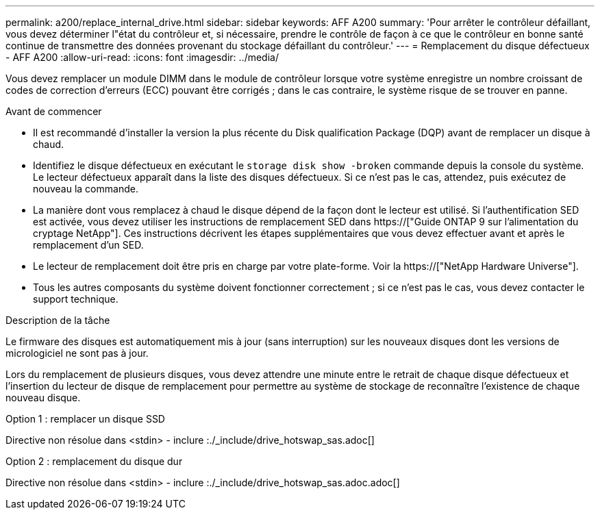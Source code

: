 ---
permalink: a200/replace_internal_drive.html 
sidebar: sidebar 
keywords: AFF A200 
summary: 'Pour arrêter le contrôleur défaillant, vous devez déterminer l"état du contrôleur et, si nécessaire, prendre le contrôle de façon à ce que le contrôleur en bonne santé continue de transmettre des données provenant du stockage défaillant du contrôleur.' 
---
= Remplacement du disque défectueux - AFF A200
:allow-uri-read: 
:icons: font
:imagesdir: ../media/


[role="lead"]
Vous devez remplacer un module DIMM dans le module de contrôleur lorsque votre système enregistre un nombre croissant de codes de correction d'erreurs (ECC) pouvant être corrigés ; dans le cas contraire, le système risque de se trouver en panne.

.Avant de commencer
* Il est recommandé d'installer la version la plus récente du Disk qualification Package (DQP) avant de remplacer un disque à chaud.
* Identifiez le disque défectueux en exécutant le `storage disk show -broken` commande depuis la console du système. Le lecteur défectueux apparaît dans la liste des disques défectueux. Si ce n'est pas le cas, attendez, puis exécutez de nouveau la commande.
* La manière dont vous remplacez à chaud le disque dépend de la façon dont le lecteur est utilisé. Si l'authentification SED est activée, vous devez utiliser les instructions de remplacement SED dans https://["Guide ONTAP 9 sur l'alimentation du cryptage NetApp"]. Ces instructions décrivent les étapes supplémentaires que vous devez effectuer avant et après le remplacement d'un SED.
* Le lecteur de remplacement doit être pris en charge par votre plate-forme. Voir la https://["NetApp Hardware Universe"].
* Tous les autres composants du système doivent fonctionner correctement ; si ce n'est pas le cas, vous devez contacter le support technique.


.Description de la tâche
Le firmware des disques est automatiquement mis à jour (sans interruption) sur les nouveaux disques dont les versions de micrologiciel ne sont pas à jour.

Lors du remplacement de plusieurs disques, vous devez attendre une minute entre le retrait de chaque disque défectueux et l'insertion du lecteur de disque de remplacement pour permettre au système de stockage de reconnaître l'existence de chaque nouveau disque.

[role="tabbed-block"]
====
.Option 1 : remplacer un disque SSD
--
Directive non résolue dans <stdin> - inclure :./_include/drive_hotswap_sas.adoc[]

--
.Option 2 : remplacement du disque dur
--
Directive non résolue dans <stdin> - inclure :./_include/drive_hotswap_sas.adoc.adoc[]

--
====